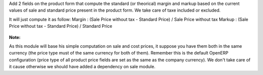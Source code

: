 Add 2 fields on the product form that compute the standard (or theorical)
margin and markup based on the current values of sale and standard price
present in the product form. We take care of taxe included or excluded.

It will just compute it as follow:
Margin :
(Sale Price without tax - Standard Price) / Sale Price without tax
Markup :
(Sale Price without tax - Standard Price) / Standard Price

.. figure:: ../static/description/product_form.png

**Note:**

As this module will base his simple computation on sale and cost prices,
it suppose you have them both in the same currency (the price type must of
the same currency for both of them). Remember this is the default OpenERP
configuration (price type of all product price fields are set as the same as
the company currency). We don't take care of it cause otherwise we should
have added a dependency on sale module.
